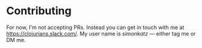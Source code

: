 * Contributing
For now, I'm not accepting PRs. Instead you can get in touch with me at
https://clojurians.slack.com/. My user name is /simonkatz/ --- either
tag me or DM me.
